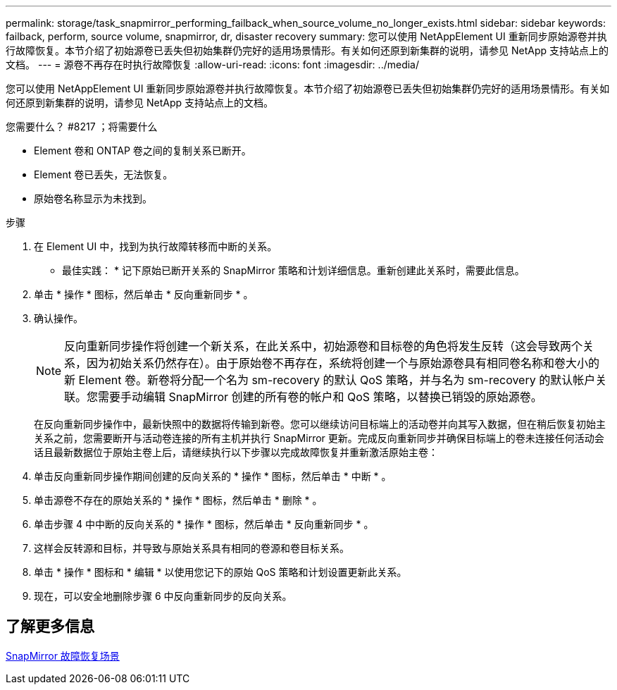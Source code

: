 ---
permalink: storage/task_snapmirror_performing_failback_when_source_volume_no_longer_exists.html 
sidebar: sidebar 
keywords: failback, perform, source volume, snapmirror, dr, disaster recovery 
summary: 您可以使用 NetAppElement UI 重新同步原始源卷并执行故障恢复。本节介绍了初始源卷已丢失但初始集群仍完好的适用场景情形。有关如何还原到新集群的说明，请参见 NetApp 支持站点上的文档。 
---
= 源卷不再存在时执行故障恢复
:allow-uri-read: 
:icons: font
:imagesdir: ../media/


[role="lead"]
您可以使用 NetAppElement UI 重新同步原始源卷并执行故障恢复。本节介绍了初始源卷已丢失但初始集群仍完好的适用场景情形。有关如何还原到新集群的说明，请参见 NetApp 支持站点上的文档。

.您需要什么？ #8217 ；将需要什么
* Element 卷和 ONTAP 卷之间的复制关系已断开。
* Element 卷已丢失，无法恢复。
* 原始卷名称显示为未找到。


.步骤
. 在 Element UI 中，找到为执行故障转移而中断的关系。
+
* 最佳实践： * 记下原始已断开关系的 SnapMirror 策略和计划详细信息。重新创建此关系时，需要此信息。

. 单击 * 操作 * 图标，然后单击 * 反向重新同步 * 。
. 确认操作。
+

NOTE: 反向重新同步操作将创建一个新关系，在此关系中，初始源卷和目标卷的角色将发生反转（这会导致两个关系，因为初始关系仍然存在）。由于原始卷不再存在，系统将创建一个与原始源卷具有相同卷名称和卷大小的新 Element 卷。新卷将分配一个名为 sm-recovery 的默认 QoS 策略，并与名为 sm-recovery 的默认帐户关联。您需要手动编辑 SnapMirror 创建的所有卷的帐户和 QoS 策略，以替换已销毁的原始源卷。

+
在反向重新同步操作中，最新快照中的数据将传输到新卷。您可以继续访问目标端上的活动卷并向其写入数据，但在稍后恢复初始主关系之前，您需要断开与活动卷连接的所有主机并执行 SnapMirror 更新。完成反向重新同步并确保目标端上的卷未连接任何活动会话且最新数据位于原始主卷上后，请继续执行以下步骤以完成故障恢复并重新激活原始主卷：

. 单击反向重新同步操作期间创建的反向关系的 * 操作 * 图标，然后单击 * 中断 * 。
. 单击源卷不存在的原始关系的 * 操作 * 图标，然后单击 * 删除 * 。
. 单击步骤 4 中中断的反向关系的 * 操作 * 图标，然后单击 * 反向重新同步 * 。
. 这样会反转源和目标，并导致与原始关系具有相同的卷源和卷目标关系。
. 单击 * 操作 * 图标和 * 编辑 * 以使用您记下的原始 QoS 策略和计划设置更新此关系。
. 现在，可以安全地删除步骤 6 中反向重新同步的反向关系。




== 了解更多信息

xref:concept_snapmirror_failback_scenarios.adoc[SnapMirror 故障恢复场景]
